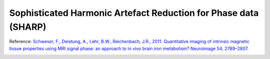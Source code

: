 .. _method-bfv-sharp:
.. _bfv-sharp:
.. role::  raw-html(raw)
    :format: html

Sophisticated Harmonic Artefact Reduction for Phase data (SHARP)
================================================================

Reference:
`Schweser, F., Deistung, A., Lehr, B.W., Reichenbach, J.R., 2011. Quantitative imaging of intrinsic magnetic tissue properties using MRI signal phase: an approach to in vivo brain iron metabolism? Neuroimage 54, 2789–2807. <https://doi.org/10.1016/j.neuroimage.2010.10.070>`_ 

.. image:: ../images/bfr/SHARP.png
